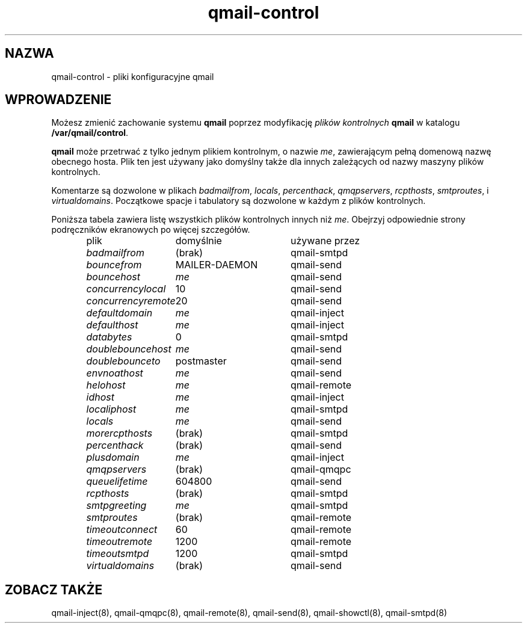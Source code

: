 .\" Translation (c) 1999 Paweł Wilk <siefca@pl.qmail.org>
.\" {PTM/PW/0.1/10-11-1999/"pliki konfiguracyjne qmail"}
.TH qmail-control 5
.SH "NAZWA"
qmail-control \- pliki konfiguracyjne qmail
.SH "WPROWADZENIE"
Możesz zmienić zachowanie systemu
.B qmail
poprzez modyfikację
.I plików kontrolnych
.BR qmail
w katalogu
.BR /var/qmail/control .

.B qmail
może przetrwać z tylko jednym plikiem kontrolnym,
o nazwie
.IR me ,
zawierającym pełną domenową nazwę obecnego hosta.
Plik ten jest używany jako domyślny
także dla innych zależących od nazwy maszyny
plików kontrolnych.

Komentarze są dozwolone
w plikach
.IR badmailfrom ,
.IR locals ,
.IR percenthack ,
.IR qmqpservers ,
.IR rcpthosts ,
.IR smtproutes ,
i
.IR virtualdomains .
Początkowe spacje i tabulatory są dozwolone w każdym z
plików kontrolnych.

Poniższa tabela zawiera listę wszystkich plików
kontrolnych innych niż
.IR me .
Obejrzyj odpowiednie strony podręczników ekranowych
po więcej szczegółów.

.RS
.nf
.ta 5c 10c
plik	domyślnie	używane przez

.I badmailfrom	\fR(brak)	\fRqmail-smtpd
.I bouncefrom	\fRMAILER-DAEMON	\fRqmail-send
.I bouncehost	\fIme	\fRqmail-send
.I concurrencylocal	\fR10	\fRqmail-send
.I concurrencyremote	\fR20	\fRqmail-send
.I defaultdomain	\fIme	\fRqmail-inject
.I defaulthost	\fIme	\fRqmail-inject
.I databytes	\fR0	\fRqmail-smtpd
.I doublebouncehost	\fIme	\fRqmail-send
.I doublebounceto	\fRpostmaster	\fRqmail-send
.I envnoathost	\fIme	\fRqmail-send
.I helohost	\fIme	\fRqmail-remote
.I idhost	\fIme	\fRqmail-inject
.I localiphost	\fIme	\fRqmail-smtpd
.I locals	\fIme	\fRqmail-send
.I morercpthosts	\fR(brak)	\fRqmail-smtpd
.I percenthack	\fR(brak)	\fRqmail-send
.I plusdomain	\fIme	\fRqmail-inject
.I qmqpservers	\fR(brak)	\fRqmail-qmqpc
.I queuelifetime	\fR604800	\fRqmail-send
.I rcpthosts	\fR(brak)	\fRqmail-smtpd
.I smtpgreeting	\fIme	\fRqmail-smtpd
.I smtproutes	\fR(brak)	\fRqmail-remote
.I timeoutconnect	\fR60	\fRqmail-remote
.I timeoutremote	\fR1200	\fRqmail-remote
.I timeoutsmtpd	\fR1200	\fRqmail-smtpd
.I virtualdomains	\fR(brak)	\fRqmail-send
.fi
.RE
.SH "ZOBACZ TAKŻE"
qmail-inject(8),
qmail-qmqpc(8),
qmail-remote(8),
qmail-send(8),
qmail-showctl(8),
qmail-smtpd(8)
